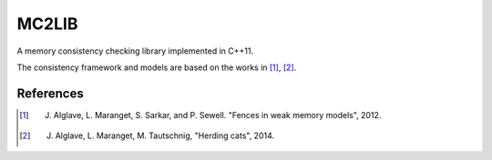 ======
MC2LIB
======

A memory consistency checking library implemented in C++11.

The consistency framework and models are based on the works in [1]_, [2]_.

References
==========

.. [1] J. Alglave, L. Maranget, S. Sarkar, and P. Sewell. "Fences in weak memory models", 2012.

.. [2] J. Alglave, L. Maranget, M. Tautschnig, "Herding cats", 2014.

